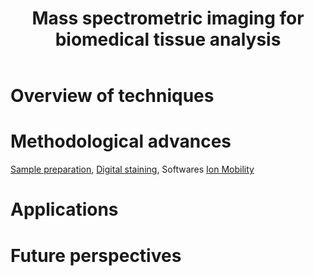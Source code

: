 :PROPERTIES:
:ID:       a78287f8-3fb1-4161-825d-7b7e45de67f1
:ROAM_REFS: cite:Chughtai2010-mass
:END:
#+title: Mass spectrometric imaging for biomedical tissue analysis

* Overview of techniques
* Methodological advances
[[id:d2b9b7d4-9937-476e-9b37-7db31de14d23][Sample preparation]], [[id:f39b6f59-c6fa-413e-98e3-eefffc05ed21][Digital staining]], Softwares
[[id:eba59f04-6102-4b3c-9965-96b06f4d992b][Ion Mobility]]
* Applications
* Future perspectives

